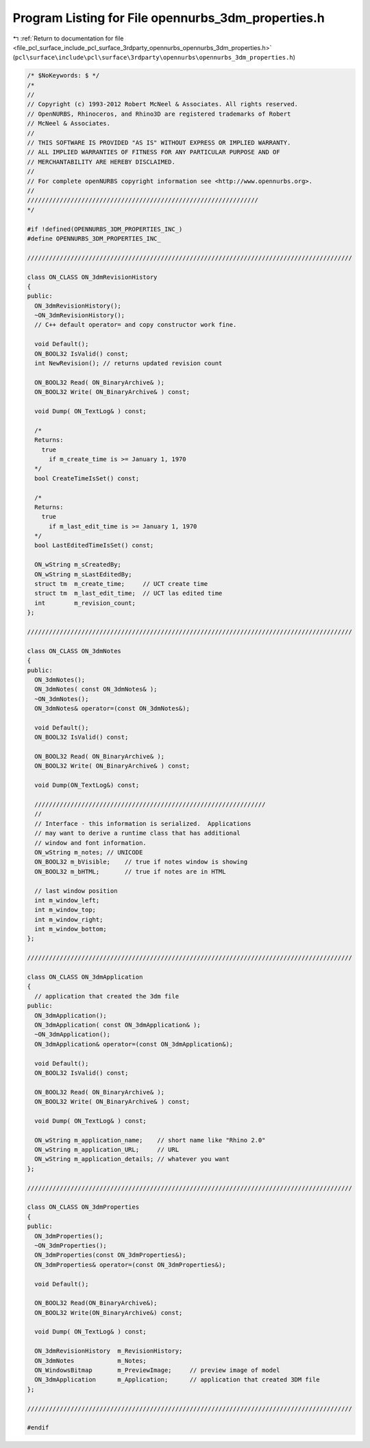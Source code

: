 
.. _program_listing_file_pcl_surface_include_pcl_surface_3rdparty_opennurbs_opennurbs_3dm_properties.h:

Program Listing for File opennurbs_3dm_properties.h
===================================================

|exhale_lsh| :ref:`Return to documentation for file <file_pcl_surface_include_pcl_surface_3rdparty_opennurbs_opennurbs_3dm_properties.h>` (``pcl\surface\include\pcl\surface\3rdparty\opennurbs\opennurbs_3dm_properties.h``)

.. |exhale_lsh| unicode:: U+021B0 .. UPWARDS ARROW WITH TIP LEFTWARDS

.. code-block:: cpp

   /* $NoKeywords: $ */
   /*
   //
   // Copyright (c) 1993-2012 Robert McNeel & Associates. All rights reserved.
   // OpenNURBS, Rhinoceros, and Rhino3D are registered trademarks of Robert
   // McNeel & Associates.
   //
   // THIS SOFTWARE IS PROVIDED "AS IS" WITHOUT EXPRESS OR IMPLIED WARRANTY.
   // ALL IMPLIED WARRANTIES OF FITNESS FOR ANY PARTICULAR PURPOSE AND OF
   // MERCHANTABILITY ARE HEREBY DISCLAIMED.
   //        
   // For complete openNURBS copyright information see <http://www.opennurbs.org>.
   //
   ////////////////////////////////////////////////////////////////
   */
   
   #if !defined(OPENNURBS_3DM_PROPERTIES_INC_)
   #define OPENNURBS_3DM_PROPERTIES_INC_
   
   //////////////////////////////////////////////////////////////////////////////////////////
   
   class ON_CLASS ON_3dmRevisionHistory
   {
   public:
     ON_3dmRevisionHistory();
     ~ON_3dmRevisionHistory();
     // C++ default operator= and copy constructor work fine.
   
     void Default();
     ON_BOOL32 IsValid() const;
     int NewRevision(); // returns updated revision count
   
     ON_BOOL32 Read( ON_BinaryArchive& );
     ON_BOOL32 Write( ON_BinaryArchive& ) const;
   
     void Dump( ON_TextLog& ) const;
   
     /*
     Returns:
       true 
         if m_create_time is >= January 1, 1970
     */
     bool CreateTimeIsSet() const;
   
     /*
     Returns:
       true 
         if m_last_edit_time is >= January 1, 1970
     */
     bool LastEditedTimeIsSet() const;
   
     ON_wString m_sCreatedBy;
     ON_wString m_sLastEditedBy;
     struct tm  m_create_time;     // UCT create time
     struct tm  m_last_edit_time;  // UCT las edited time
     int        m_revision_count;
   };
   
   //////////////////////////////////////////////////////////////////////////////////////////
   
   class ON_CLASS ON_3dmNotes
   {
   public:
     ON_3dmNotes();
     ON_3dmNotes( const ON_3dmNotes& );
     ~ON_3dmNotes();
     ON_3dmNotes& operator=(const ON_3dmNotes&);
   
     void Default();
     ON_BOOL32 IsValid() const;
   
     ON_BOOL32 Read( ON_BinaryArchive& );
     ON_BOOL32 Write( ON_BinaryArchive& ) const;
   
     void Dump(ON_TextLog&) const;
   
     ////////////////////////////////////////////////////////////////
     //
     // Interface - this information is serialized.  Applications
     // may want to derive a runtime class that has additional
     // window and font information.
     ON_wString m_notes; // UNICODE
     ON_BOOL32 m_bVisible;    // true if notes window is showing
     ON_BOOL32 m_bHTML;       // true if notes are in HTML
   
     // last window position
     int m_window_left;
     int m_window_top;
     int m_window_right;
     int m_window_bottom;
   };
   
   //////////////////////////////////////////////////////////////////////////////////////////
   
   class ON_CLASS ON_3dmApplication
   {
     // application that created the 3dm file
   public:
     ON_3dmApplication();
     ON_3dmApplication( const ON_3dmApplication& );
     ~ON_3dmApplication();
     ON_3dmApplication& operator=(const ON_3dmApplication&);
   
     void Default();
     ON_BOOL32 IsValid() const;
   
     ON_BOOL32 Read( ON_BinaryArchive& );
     ON_BOOL32 Write( ON_BinaryArchive& ) const;
   
     void Dump( ON_TextLog& ) const;
   
     ON_wString m_application_name;    // short name like "Rhino 2.0"
     ON_wString m_application_URL;     // URL
     ON_wString m_application_details; // whatever you want
   };
   
   //////////////////////////////////////////////////////////////////////////////////////////
   
   class ON_CLASS ON_3dmProperties
   {
   public:
     ON_3dmProperties();
     ~ON_3dmProperties();
     ON_3dmProperties(const ON_3dmProperties&);
     ON_3dmProperties& operator=(const ON_3dmProperties&);
   
     void Default();
   
     ON_BOOL32 Read(ON_BinaryArchive&);
     ON_BOOL32 Write(ON_BinaryArchive&) const;
   
     void Dump( ON_TextLog& ) const;
   
     ON_3dmRevisionHistory  m_RevisionHistory;
     ON_3dmNotes            m_Notes;
     ON_WindowsBitmap       m_PreviewImage;     // preview image of model
     ON_3dmApplication      m_Application;      // application that created 3DM file
   };
   
   //////////////////////////////////////////////////////////////////////////////////////////
   
   #endif
